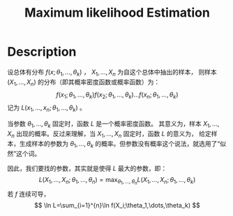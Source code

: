 :PROPERTIES:
:ID:       0863DAB5-25FA-42BD-A02F-9EF1FC11DA78
:END:
#+title: Maximum likelihood Estimation
#+filed: Statistics
#+OPTIONS: toc:nil
#+STARTUP: latexpreview
#+filetags: :statistics:maximum_likelihood_estimation:Users:wangfangyuan:Documents:roam:org_roam:

* Description
设总体有分布 $f(x;\theta_1,\dots,\theta_k)$ ， $X_1,\dots,X_n$ 为自这个总体中抽出的样本，
则样本 $(X_1,\dots,X_n)$ 的分布（即其概率密度函数或概率函数）为：
$$
f(x_1;\theta_1,\dots,\theta_k)f(x_2;\theta_1,\dots,\theta_k)\dots f(x_n;\theta_1,\dots,\theta_k)
$$
记为 $L(x_1,\dots,x_n;\theta_1,\dots,\theta_k)$ 。

当参数 $\theta_1,\dots,\theta_k$ 固定时，函数 $L$ 是一个概率密度函数。
其意义为，样本 $X_1,\dots,X_n$ 出现的概率。反过来理解，当 $X_1,\dots,X_n$ 固定时，函数 $L$ 的意义为，
给定样本，生成样本的参数为 $\theta_1,\dots,\theta_k$ 的概率。但参数没有概率这个说法，就选用了“似然”这个词。

因此，我们要找的参数，其实就是使得 $L$ 最大的参数，即：
$$
L(X_1,\dots,X_n;\theta_1,\dots,\theta_n) = \max_{\theta_1,\dots,\theta_n}L(X_1,\dots,X_n;\theta_1,\dots,\theta_k)
$$
若 $f$ 连续可导，
$$
\ln L=\sum_{i=1}^{n}\ln f(X_i;\theta_1,\dots,\theta_k)
$$
